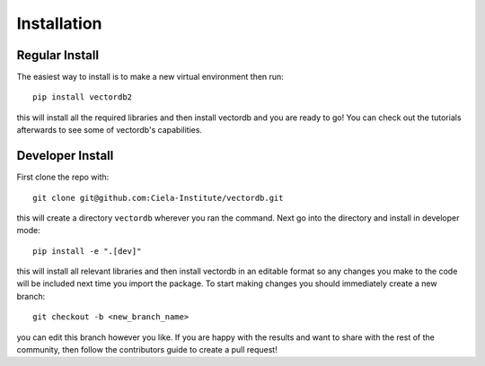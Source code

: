 
Installation
============

Regular Install
---------------

The easiest way to install is to make a new virtual environment then run::

    pip install vectordb2

this will install all the required libraries and then install vectordb and you are ready to go! You can check out the tutorials afterwards to see some of vectordb's capabilities.


Developer Install
-----------------

First clone the repo with::

    git clone git@github.com:Ciela-Institute/vectordb.git

this will create a directory ``vectordb`` wherever you ran the command. Next go into the directory and install in developer mode::

   pip install -e ".[dev]"

this will install all relevant libraries and then install vectordb in an editable format so any changes you make to the code will be included next time you import the package. To start making changes you should immediately create a new branch::

   git checkout -b <new_branch_name>

you can edit this branch however you like. If you are happy with the results and want to share with the rest of the community, then follow the contributors guide to create a pull request!
